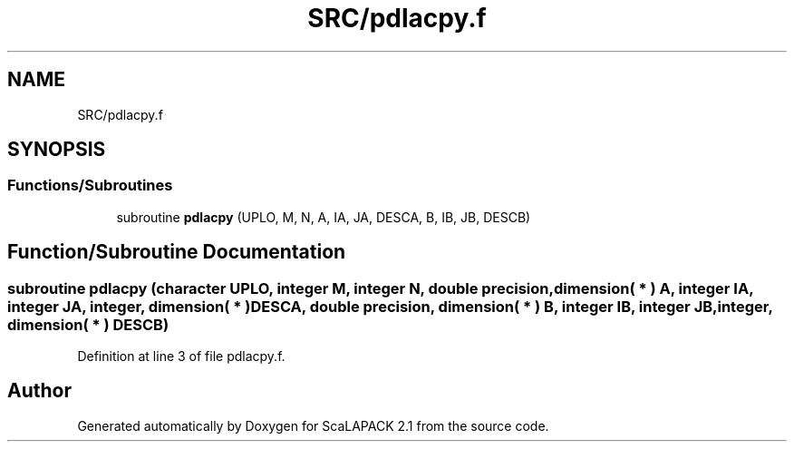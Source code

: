 .TH "SRC/pdlacpy.f" 3 "Sat Nov 16 2019" "Version 2.1" "ScaLAPACK 2.1" \" -*- nroff -*-
.ad l
.nh
.SH NAME
SRC/pdlacpy.f
.SH SYNOPSIS
.br
.PP
.SS "Functions/Subroutines"

.in +1c
.ti -1c
.RI "subroutine \fBpdlacpy\fP (UPLO, M, N, A, IA, JA, DESCA, B, IB, JB, DESCB)"
.br
.in -1c
.SH "Function/Subroutine Documentation"
.PP 
.SS "subroutine pdlacpy (character UPLO, integer M, integer N, double precision, dimension( * ) A, integer IA, integer JA, integer, dimension( * ) DESCA, double precision, dimension( * ) B, integer IB, integer JB, integer, dimension( * ) DESCB)"

.PP
Definition at line 3 of file pdlacpy\&.f\&.
.SH "Author"
.PP 
Generated automatically by Doxygen for ScaLAPACK 2\&.1 from the source code\&.
